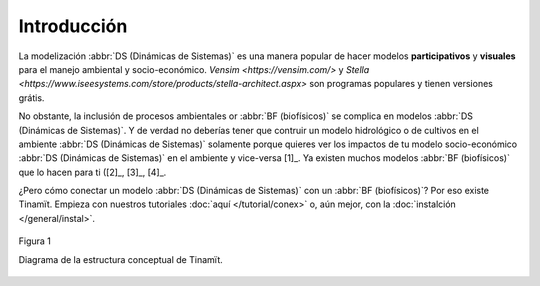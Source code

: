 Introducción
============
La modelización :abbr:`DS (Dinámicas de Sistemas)` es una manera popular de hacer modelos **participativos**
y **visuales** para el manejo ambiental y socio-económico. `Vensim <https://vensim.com/>` y
`Stella <https://www.iseesystems.com/store/products/stella-architect.aspx>` son programas populares y tienen versiones
grátis.

No obstante, la inclusión de procesos ambientales or :abbr:`BF (biofísicos)` se complica en modelos
:abbr:`DS (Dinámicas de Sistemas)`. Y de verdad no deberías tener que contruir un modelo hidrológico o de cultivos
en el ambiente :abbr:`DS (Dinámicas de Sistemas)` solamente porque quieres ver los impactos de tu modelo
socio-económico :abbr:`DS (Dinámicas de Sistemas)` en el ambiente y vice-versa [1]_. Ya existen
muchos modelos :abbr:`BF (biofísicos)` que lo hacen para ti ([2]_, [3]_, [4]_.

¿Pero cómo conectar un modelo :abbr:`DS (Dinámicas de Sistemas)` con un :abbr:`BF (biofísicos)`? Por eso existe
Tinamït. Empieza con nuestros tutoriales :doc:`aquí </tutorial/conex>` o, aún mejor, con la
:doc:`instalción </general/instal>`.

.. figure:: /_estático/imágenes/Estructura_concep.png
   :align: center
   :alt: Diagrama de la estructura conceptual de Tinamït.

   Figura 1

   Diagrama de la estructura conceptual de Tinamït.

.. [1]:
   Jeong H, Adamowski J. 2016. A system dynamics based socio-hydrological model for agricultural wastewater reuse at
   the watershed scaleAgricultural Water Management, 171: 89-107. https://doi.org/10.1016/j.agwat.2016.03.019

.. [2]:
   SWAT+. https://swat.tamu.edu/software/plus/

.. [3]:
   SAHYSMOD. https://www.waterlog.info/sahysmod.htm

.. [4]:
   Jones, J.W., G. Hoogenboom, C.H. Porter, K.J. Boote, W.D. Batchelor, L.A. Hunt, P.W. Wilkens, U. Singh, A.J.
   Gijsman, and J.T. Ritchie. 2003. DSSAT Cropping System Model. European Journal of Agronomy 18:235-265.
